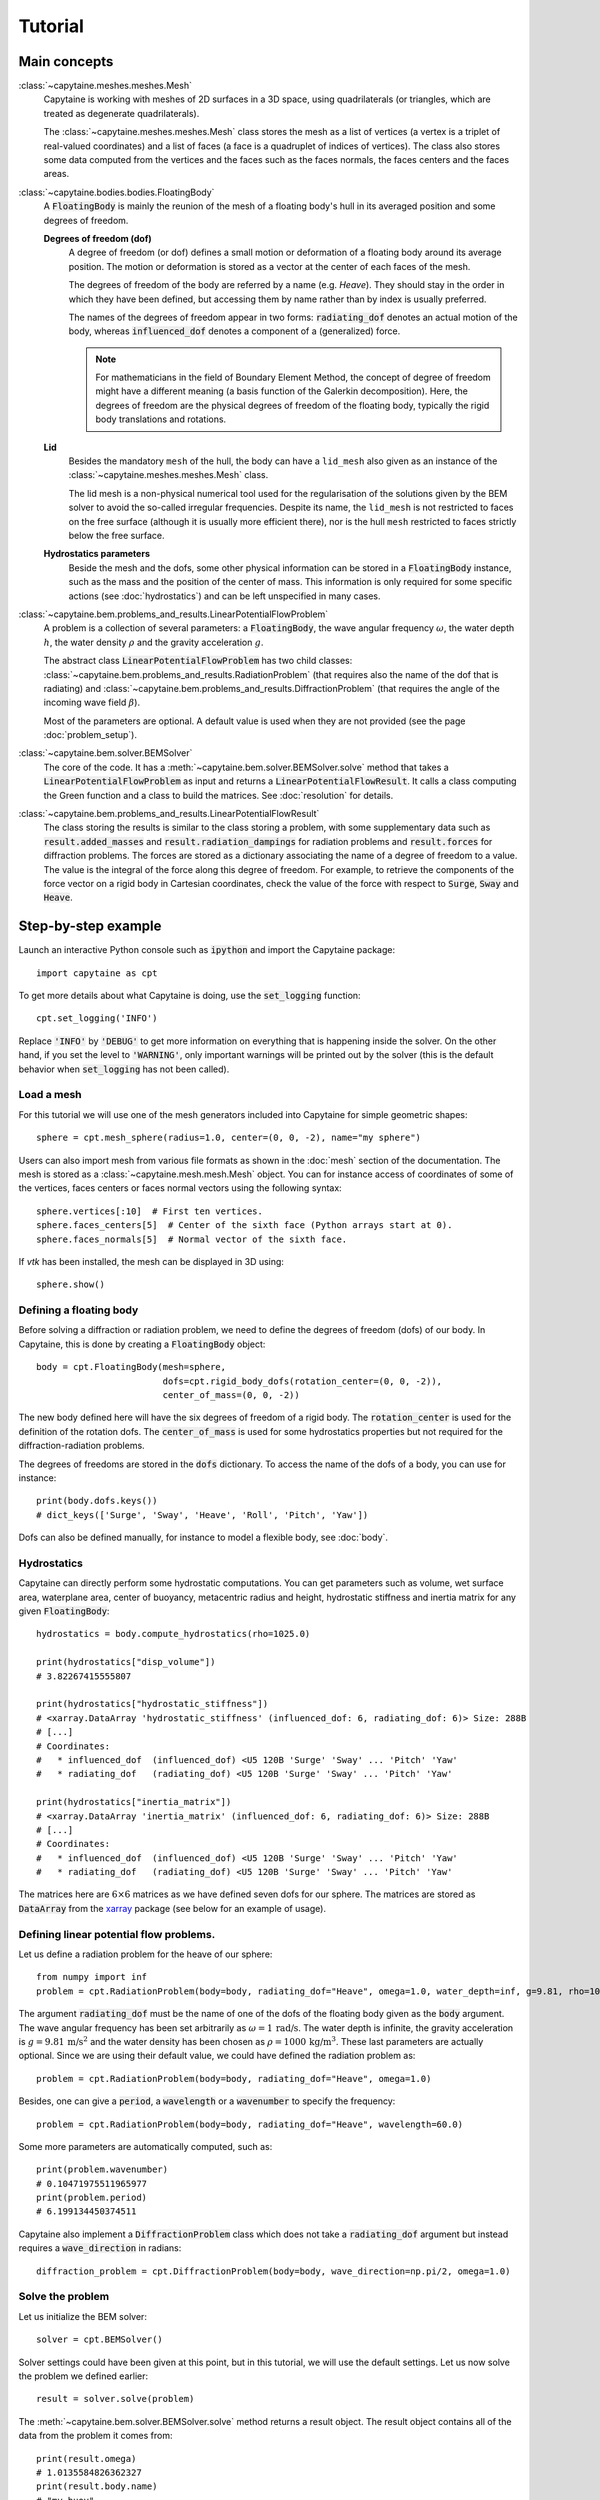 ========
Tutorial
========

Main concepts
=============

:class:`~capytaine.meshes.meshes.Mesh`
    Capytaine is working with meshes of 2D surfaces in a 3D space, using
    quadrilaterals (or triangles, which are treated as degenerate
    quadrilaterals).

    The :class:`~capytaine.meshes.meshes.Mesh` class stores the mesh as a list
    of vertices (a vertex is a triplet of real-valued coordinates) and a list
    of faces (a face is a quadruplet of indices of vertices). The class also
    stores some data computed from the vertices and the faces such as the faces
    normals, the faces centers and the faces areas.

:class:`~capytaine.bodies.bodies.FloatingBody`
    A :code:`FloatingBody` is mainly the reunion of the mesh of a floating
    body's hull in its averaged position and some degrees of freedom.

    **Degrees of freedom (dof)**
        A degree of freedom (or dof) defines a small motion or deformation of a
        floating body around its average position. The motion or deformation is
        stored as a vector at the center of each faces of the mesh.

        The degrees of freedom of the body are referred by a name (e.g. `Heave`).
        They should stay in the order in which they have been defined, but
        accessing them by name rather than by index is usually preferred.

        The names of the degrees of freedom appear in two forms:
        :code:`radiating_dof` denotes an actual motion of the body, whereas
        :code:`influenced_dof` denotes a component of a (generalized) force.

        .. note::
            For mathematicians in the field of Boundary Element Method,
            the concept of degree of freedom might have a different meaning (a
            basis function of the Galerkin decomposition). Here, the degrees of
            freedom are the physical degrees of freedom of the floating body,
            typically the rigid body translations and rotations.

    **Lid**
        Besides the mandatory ``mesh`` of the hull, the body can have a
        ``lid_mesh`` also given as an instance of the
        :class:`~capytaine.meshes.meshes.Mesh` class.

        The lid mesh is a non-physical numerical tool used for the
        regularisation of the solutions given by the BEM solver to avoid the
        so-called irregular frequencies.
        Despite its name, the ``lid_mesh`` is not restricted to faces on the free
        surface (although it is usually more efficient there), nor is the hull
        ``mesh`` restricted to faces strictly below the free surface.

    **Hydrostatics parameters**
        Beside the mesh and the dofs, some other physical information can be
        stored in a :code:`FloatingBody` instance, such as the mass and the
        position of the center of mass. This information is only required for
        some specific actions (see :doc:`hydrostatics`) and can be left unspecified
        in many cases.


:class:`~capytaine.bem.problems_and_results.LinearPotentialFlowProblem`
    A problem is a collection of several parameters: a :code:`FloatingBody`, the wave angular frequency
    :math:`\omega`, the water depth :math:`h`, the water density :math:`\rho` and the gravity
    acceleration :math:`g`.

    The abstract class :code:`LinearPotentialFlowProblem` has two child classes:
    :class:`~capytaine.bem.problems_and_results.RadiationProblem` (that requires also the name of the dof that is radiating) and
    :class:`~capytaine.bem.problems_and_results.DiffractionProblem` (that requires the angle of the incoming wave field :math:`\beta`).

    Most of the parameters are optional. A default value is used when they are not provided (see the page :doc:`problem_setup`).

:class:`~capytaine.bem.solver.BEMSolver`
    The core of the code. It has a :meth:`~capytaine.bem.solver.BEMSolver.solve` method that takes a
    :code:`LinearPotentialFlowProblem` as input and returns a :code:`LinearPotentialFlowResult`.
    It calls a class computing the Green function and a class to build the matrices.
    See :doc:`resolution` for details.

:class:`~capytaine.bem.problems_and_results.LinearPotentialFlowResult`
    The class storing the results is similar to the class storing a problem, with some
    supplementary data such as :code:`result.added_masses` and :code:`result.radiation_dampings`
    for radiation problems and :code:`result.forces` for diffraction problems.
    The forces are stored as a dictionary associating the name of a degree of freedom to a value.
    The value is the integral of the force along this degree of freedom.
    For example, to retrieve the components of the force vector on a rigid body in Cartesian coordinates, check the
    value of the force with respect to :code:`Surge`, :code:`Sway` and :code:`Heave`.

Step-by-step example
====================

Launch an interactive Python console such as :code:`ipython` and import the Capytaine package::

    import capytaine as cpt

To get more details about what Capytaine is doing, use the :code:`set_logging` function::

    cpt.set_logging('INFO')

Replace :code:`'INFO'` by :code:`'DEBUG'` to get more information on everything that is happening
inside the solver. On the other hand, if you set the level to :code:`'WARNING'`, only important
warnings will be printed out by the solver (this is the default behavior when
:code:`set_logging` has not been called).

Load a mesh
-----------

For this tutorial we will use one of the mesh generators included into Capytaine for simple
geometric shapes::

    sphere = cpt.mesh_sphere(radius=1.0, center=(0, 0, -2), name="my sphere")

Users can also import mesh from various file formats as shown in the :doc:`mesh`
section of the documentation. The mesh is stored as a
:class:`~capytaine.mesh.mesh.Mesh` object. You can for instance access of
coordinates of some of the vertices, faces centers or faces normal vectors using
the following syntax::

    sphere.vertices[:10]  # First ten vertices.
    sphere.faces_centers[5]  # Center of the sixth face (Python arrays start at 0).
    sphere.faces_normals[5]  # Normal vector of the sixth face.

If `vtk` has been installed, the mesh can be displayed in 3D using::

    sphere.show()

Defining a floating body
------------------------

Before solving a diffraction or radiation problem, we need to define the degrees of freedom (dofs) of our body.
In Capytaine, this is done by creating a :code:`FloatingBody` object::

    body = cpt.FloatingBody(mesh=sphere,
                            dofs=cpt.rigid_body_dofs(rotation_center=(0, 0, -2)),
                            center_of_mass=(0, 0, -2))

The new body defined here will have the six degrees of freedom of a rigid body.
The :code:`rotation_center` is used for the definition of the rotation dofs.
The :code:`center_of_mass` is used for some hydrostatics properties but not required for the diffraction-radiation problems.

The degrees of freedoms are stored in the :code:`dofs` dictionary. To access the name of the dofs of a body, you can use for instance::

    print(body.dofs.keys())
    # dict_keys(['Surge', 'Sway', 'Heave', 'Roll', 'Pitch', 'Yaw'])

Dofs can also be defined manually, for instance to model a flexible body, see :doc:`body`.

Hydrostatics
------------

Capytaine can directly perform some hydrostatic computations. You can get parameters such as volume, wet surface area, waterplane area, center of buoyancy, metacentric radius and height, hydrostatic stiffness and inertia matrix for any given :code:`FloatingBody`::

    hydrostatics = body.compute_hydrostatics(rho=1025.0)

    print(hydrostatics["disp_volume"])
    # 3.82267415555807

    print(hydrostatics["hydrostatic_stiffness"])
    # <xarray.DataArray 'hydrostatic_stiffness' (influenced_dof: 6, radiating_dof: 6)> Size: 288B
    # [...]
    # Coordinates:
    #   * influenced_dof  (influenced_dof) <U5 120B 'Surge' 'Sway' ... 'Pitch' 'Yaw'
    #   * radiating_dof   (radiating_dof) <U5 120B 'Surge' 'Sway' ... 'Pitch' 'Yaw'

    print(hydrostatics["inertia_matrix"])
    # <xarray.DataArray 'inertia_matrix' (influenced_dof: 6, radiating_dof: 6)> Size: 288B
    # [...]
    # Coordinates:
    #   * influenced_dof  (influenced_dof) <U5 120B 'Surge' 'Sway' ... 'Pitch' 'Yaw'
    #   * radiating_dof   (radiating_dof) <U5 120B 'Surge' 'Sway' ... 'Pitch' 'Yaw'

The matrices here are :math:`6 \times 6` matrices as we have defined seven dofs for our sphere.
The matrices are stored as :code:`DataArray` from the `xarray <https://xarray.dev/>`_ package (see below for an example of usage).


Defining linear potential flow problems.
----------------------------------------

Let us define a radiation problem for the heave of our sphere::

    from numpy import inf
    problem = cpt.RadiationProblem(body=body, radiating_dof="Heave", omega=1.0, water_depth=inf, g=9.81, rho=1000)

The argument :code:`radiating_dof` must be the name of one of the dofs of the floating body given as the
:code:`body` argument. The wave angular frequency has been set arbitrarily as :math:`\omega = 1 \, \text{rad/s}`.
The water depth is infinite, the gravity acceleration is :math:`g = 9.81 \, \text{m/s}^2` and the water density has
been chosen as :math:`\rho = 1000 \, \text{kg/m}^3`. These last parameters are actually optional.
Since we are using their default value, we could have defined the radiation problem as::

    problem = cpt.RadiationProblem(body=body, radiating_dof="Heave", omega=1.0)

Besides, one can give a :code:`period`, a :code:`wavelength` or a :code:`wavenumber` to specify the frequency::

    problem = cpt.RadiationProblem(body=body, radiating_dof="Heave", wavelength=60.0)

Some more parameters are automatically computed, such as::

    print(problem.wavenumber)
    # 0.10471975511965977
    print(problem.period)
    # 6.199134450374511

Capytaine also implement a :code:`DiffractionProblem` class which does not take a :code:`radiating_dof` argument but instead requires a :code:`wave_direction` in radians::

    diffraction_problem = cpt.DiffractionProblem(body=body, wave_direction=np.pi/2, omega=1.0)

Solve the problem
-----------------

Let us initialize the BEM solver::

    solver = cpt.BEMSolver()

Solver settings could have been given at this point, but in this tutorial, we will use the default settings.
Let us now solve the problem we defined earlier::

    result = solver.solve(problem)

The :meth:`~capytaine.bem.solver.BEMSolver.solve` method returns a result object. The result object contains all of the data from
the problem it comes from::

    print(result.omega)
    # 1.0135584826362327
    print(result.body.name)
    # "my buoy"
    print(result.radiating_dof)
    # "Heave"
    print(result.period)
    # 6.199134450374511

Of course, it also stores some output data. Since we solved a radiation problem, we can now access
the added mass and radiation damping::

    print(result.added_masses)
    # {'Surge': -1.6599836869615906e-13, 'Sway': -1.3833197391346588e-13,
    #  'Heave': 2208.927428982037, 'Roll': 0.0,
    #  'Pitch': 3.804129282620312e-14, 'Yaw': 1.018450117785757e-14}

The :code:`added_masses` dictionary stores the resulting force on each of the "influenced dofs" of the body.
In this example, the radiating dof is heave and the reaction force in the
:math:`x` direction (:code:`result.added_masses['Surge']`) is negligible with
respect to the one in the :math:`z` direction
(:code:`result.added_masses['Heave']`).

::

    print(result.radiation_dampings)
    # {'Surge': -3.3080217785235813e-14, 'Sway': 2.8041509115961483e-14,
       'Heave': 14.803762085499228, 'Roll': -2.820581483343782e-15,
       'Pitch': -2.6596988016482022e-15, 'Yaw': -4.486075343117886e-17}

The same thing hold for the diffraction problem::

    diffraction_result = solver.solve(diffraction_problem)
    print(diffraction_result.forces)
    # {'Surge': np.complex128(2.5934809855243657e-13+2.2870594307278225e-13j),
    #  'Sway': np.complex128(5.969301397957423-1928.0584773706814j),
    #  'Heave': np.complex128(-1802.2378814572921-10.9509664655968j),
    #  'Roll': np.complex128(-0.010423009597921862+4.185948400947856j),
    #  'Pitch': np.complex128(-3.319566843629218e-14+2.0039525594484076e-14j),
    #  'Yaw': np.complex128(-6.444497858876913e-15+5.167800131833467e-14j)
    #  }


Gather results in arrays
------------------------

Let us compute the added mass and radiation damping for all the dofs of our body::

    all_radiation_problems = [cpt.RadiationProblem(body=body, radiating_dof=dof, omega=1.0) for dof in body.dofs]
    all_radiation_results = solver.solve_all(all_radiation_problems)

Here, we used :code:`solve_all` instead of :code:`solve` since we are passing a
list of problems and not a single one. Note that this resolution should be
faster than the first one. The solver has stored some intermediate data for
this body at this wave frequency and will reuse it to solve the new problems.

The results can be gathered together as follow::

    dataset = cpt.assemble_dataset([diffraction_result] + all_radiation_results)

The new object is a NetCDF-like dataset from the xarray package. It is storing the added mass and
radiation damping from the result objects in an organized way. In our example, it is basically two
6×6 matrices. The matrices can be accessed for instance in the following way::

    dataset['added_mass'].sel(radiating_dof=["Surge", "Heave"], influenced_dof=["Surge", "Heave"], omega=1.0)

You'll probably want to solve problems for a wide range of parameters without
defining each test individually. This can be done with the :code:`fill_dataset`
method of the solver. See :doc:`problem_setup`.

